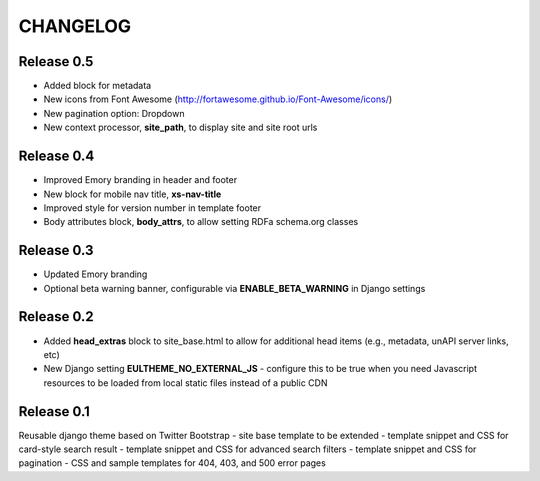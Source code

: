 CHANGELOG
=========


Release 0.5
-----------

- Added block for metadata
- New icons from Font Awesome (http://fortawesome.github.io/Font-Awesome/icons/)
- New pagination option: Dropdown
- New context processor, **site_path**, to display site and site root urls

Release 0.4
-----------

- Improved Emory branding in header and footer
- New block for mobile nav title, **xs-nav-title**
- Improved style for version number in template footer
- Body attributes block, **body_attrs**, to allow setting RDFa schema.org classes

Release 0.3
-----------

- Updated Emory branding
- Optional beta warning banner, configurable via **ENABLE_BETA_WARNING**
  in Django settings

Release 0.2
-----------

- Added **head_extras** block to site_base.html to allow for additional
  head items (e.g., metadata, unAPI server links, etc)
- New Django setting **EULTHEME_NO_EXTERNAL_JS** - configure this to be true
  when you need Javascript resources to be loaded from local static files
  instead of a public CDN

Release 0.1
-----------

Reusable django theme based on Twitter Bootstrap
- site base template to be extended
- template snippet and CSS for card-style search result
- template snippet and CSS for advanced search filters
- template snippet and CSS for pagination
- CSS and sample templates for 404, 403, and 500 error pages
